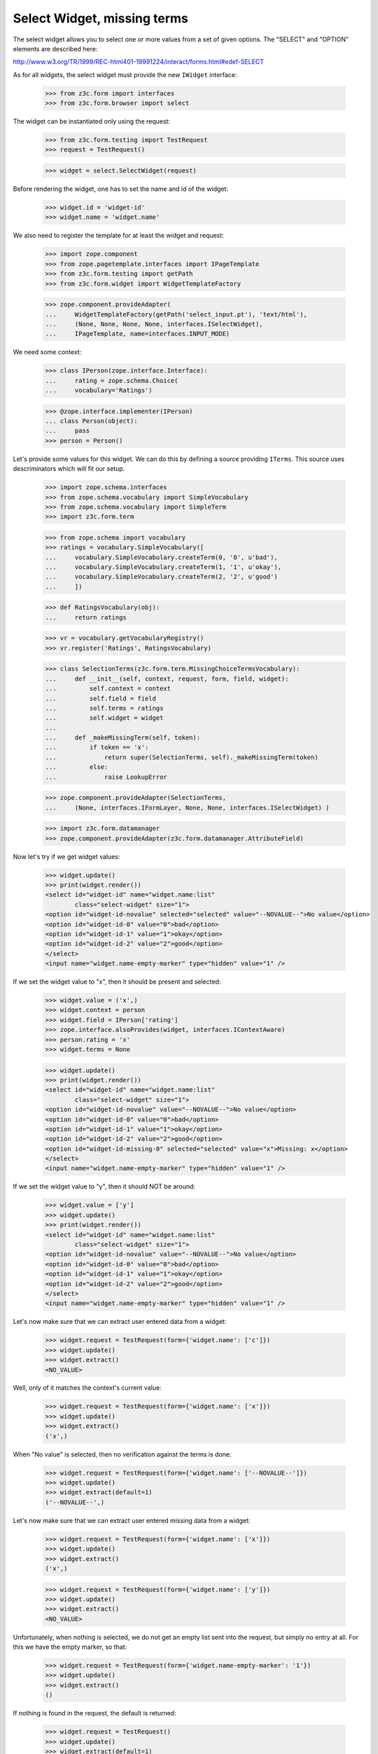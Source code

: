 Select Widget, missing terms
----------------------------

The select widget allows you to select one or more values from a set of given
options. The "SELECT" and "OPTION" elements are described here:

http://www.w3.org/TR/1999/REC-html401-19991224/interact/forms.html#edef-SELECT

As for all widgets, the select widget must provide the new ``IWidget``
interface:

  >>> from z3c.form import interfaces
  >>> from z3c.form.browser import select

The widget can be instantiated only using the request:

  >>> from z3c.form.testing import TestRequest
  >>> request = TestRequest()

  >>> widget = select.SelectWidget(request)

Before rendering the widget, one has to set the name and id of the widget:

  >>> widget.id = 'widget-id'
  >>> widget.name = 'widget.name'

We also need to register the template for at least the widget and request:

  >>> import zope.component
  >>> from zope.pagetemplate.interfaces import IPageTemplate
  >>> from z3c.form.testing import getPath
  >>> from z3c.form.widget import WidgetTemplateFactory

  >>> zope.component.provideAdapter(
  ...     WidgetTemplateFactory(getPath('select_input.pt'), 'text/html'),
  ...     (None, None, None, None, interfaces.ISelectWidget),
  ...     IPageTemplate, name=interfaces.INPUT_MODE)

We need some context:

  >>> class IPerson(zope.interface.Interface):
  ...     rating = zope.schema.Choice(
  ...     vocabulary='Ratings')

  >>> @zope.interface.implementer(IPerson)
  ... class Person(object):
  ...     pass
  >>> person = Person()

Let's provide some values for this widget. We can do this by defining a source
providing ``ITerms``. This source uses descriminators which will fit our setup.

  >>> import zope.schema.interfaces
  >>> from zope.schema.vocabulary import SimpleVocabulary
  >>> from zope.schema.vocabulary import SimpleTerm
  >>> import z3c.form.term

  >>> from zope.schema import vocabulary
  >>> ratings = vocabulary.SimpleVocabulary([
  ...     vocabulary.SimpleVocabulary.createTerm(0, '0', u'bad'),
  ...     vocabulary.SimpleVocabulary.createTerm(1, '1', u'okay'),
  ...     vocabulary.SimpleVocabulary.createTerm(2, '2', u'good')
  ...     ])

  >>> def RatingsVocabulary(obj):
  ...     return ratings

  >>> vr = vocabulary.getVocabularyRegistry()
  >>> vr.register('Ratings', RatingsVocabulary)

  >>> class SelectionTerms(z3c.form.term.MissingChoiceTermsVocabulary):
  ...     def __init__(self, context, request, form, field, widget):
  ...         self.context = context
  ...         self.field = field
  ...         self.terms = ratings
  ...         self.widget = widget
  ...
  ...     def _makeMissingTerm(self, token):
  ...         if token == 'x':
  ...             return super(SelectionTerms, self)._makeMissingTerm(token)
  ...         else:
  ...             raise LookupError

  >>> zope.component.provideAdapter(SelectionTerms,
  ...     (None, interfaces.IFormLayer, None, None, interfaces.ISelectWidget) )

  >>> import z3c.form.datamanager
  >>> zope.component.provideAdapter(z3c.form.datamanager.AttributeField)

Now let's try if we get widget values:

  >>> widget.update()
  >>> print(widget.render())
  <select id="widget-id" name="widget.name:list"
          class="select-widget" size="1">
  <option id="widget-id-novalue" selected="selected" value="--NOVALUE--">No value</option>
  <option id="widget-id-0" value="0">bad</option>
  <option id="widget-id-1" value="1">okay</option>
  <option id="widget-id-2" value="2">good</option>
  </select>
  <input name="widget.name-empty-marker" type="hidden" value="1" />

If we set the widget value to "x", then it should be present and selected:

  >>> widget.value = ('x',)
  >>> widget.context = person
  >>> widget.field = IPerson['rating']
  >>> zope.interface.alsoProvides(widget, interfaces.IContextAware)
  >>> person.rating = 'x'
  >>> widget.terms = None

  >>> widget.update()
  >>> print(widget.render())
  <select id="widget-id" name="widget.name:list"
          class="select-widget" size="1">
  <option id="widget-id-novalue" value="--NOVALUE--">No value</option>
  <option id="widget-id-0" value="0">bad</option>
  <option id="widget-id-1" value="1">okay</option>
  <option id="widget-id-2" value="2">good</option>
  <option id="widget-id-missing-0" selected="selected" value="x">Missing: x</option>
  </select>
  <input name="widget.name-empty-marker" type="hidden" value="1" />

If we set the widget value to "y", then it should NOT be around:

  >>> widget.value = ['y']
  >>> widget.update()
  >>> print(widget.render())
  <select id="widget-id" name="widget.name:list"
          class="select-widget" size="1">
  <option id="widget-id-novalue" value="--NOVALUE--">No value</option>
  <option id="widget-id-0" value="0">bad</option>
  <option id="widget-id-1" value="1">okay</option>
  <option id="widget-id-2" value="2">good</option>
  </select>
  <input name="widget.name-empty-marker" type="hidden" value="1" />

Let's now make sure that we can extract user entered data from a widget:

  >>> widget.request = TestRequest(form={'widget.name': ['c']})
  >>> widget.update()
  >>> widget.extract()
  <NO_VALUE>

Well, only of it matches the context's current value:

  >>> widget.request = TestRequest(form={'widget.name': ['x']})
  >>> widget.update()
  >>> widget.extract()
  ('x',)

When "No value" is selected, then no verification against the terms is done:

  >>> widget.request = TestRequest(form={'widget.name': ['--NOVALUE--']})
  >>> widget.update()
  >>> widget.extract(default=1)
  ('--NOVALUE--',)

Let's now make sure that we can extract user entered missing data from a widget:

  >>> widget.request = TestRequest(form={'widget.name': ['x']})
  >>> widget.update()
  >>> widget.extract()
  ('x',)

  >>> widget.request = TestRequest(form={'widget.name': ['y']})
  >>> widget.update()
  >>> widget.extract()
  <NO_VALUE>

Unfortunately, when nothing is selected, we do not get an empty list sent into
the request, but simply no entry at all. For this we have the empty marker, so
that:

  >>> widget.request = TestRequest(form={'widget.name-empty-marker': '1'})
  >>> widget.update()
  >>> widget.extract()
  ()

If nothing is found in the request, the default is returned:

  >>> widget.request = TestRequest()
  >>> widget.update()
  >>> widget.extract(default=1)
  1

Let's now make sure that a bogus value causes extract to return the default as
described by the interface:

  >>> widget.request = TestRequest(form={'widget.name': ['y']})
  >>> widget.update()
  >>> widget.extract(default=1)
  1

Display Widget
##############

The select widget comes with a template for ``DISPLAY_MODE``. Let's
register it first:

  >>> zope.component.provideAdapter(
  ...     WidgetTemplateFactory(getPath('select_display.pt'), 'text/html'),
  ...     (None, None, None, None, interfaces.ISelectWidget),
  ...     IPageTemplate, name=interfaces.DISPLAY_MODE)

Let's see what happens if we have values that are not in the vocabulary:

  >>> widget.required = True
  >>> widget.mode = interfaces.DISPLAY_MODE
  >>> widget.value = ['0', '1', 'x']
  >>> widget.update()
  >>> print(widget.render())
  <span id="widget-id" class="select-widget">
    <span class="selected-option">bad</span>,
    <span class="selected-option">okay</span>,
    <span class="selected-option">Missing: x</span>
  </span>

Hidden Widget
#############

The select widget comes with a template for ``HIDDEN_MODE``.  Let's
register it first:

  >>> zope.component.provideAdapter(
  ...     WidgetTemplateFactory(getPath('select_hidden.pt'), 'text/html'),
  ...     (None, None, None, None, interfaces.ISelectWidget),
  ...     IPageTemplate, name=interfaces.HIDDEN_MODE)

Let's see what happens if we have values that are not in the vocabulary:

  >>> widget.mode = interfaces.HIDDEN_MODE
  >>> widget.value = ['0', 'x']
  >>> widget.update()
  >>> print(widget.render())
  <input id="widget-id-0" name="widget.name:list" value="0" class="hidden-widget" type="hidden" />
  <input id="widget-id-missing-0" name="widget.name:list" value="x" class="hidden-widget" type="hidden" />
  <input name="widget.name-empty-marker" type="hidden" value="1" />
